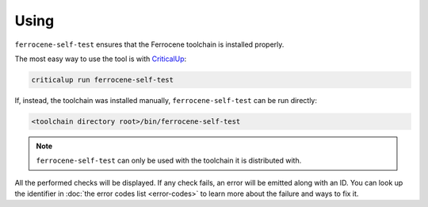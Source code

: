 .. SPDX-License-Identifier: MIT OR Apache-2.0
   SPDX-FileCopyrightText: The Ferrocene Developers

Using
=====

``ferrocene-self-test`` ensures that the Ferrocene toolchain is installed properly.

The most easy way to use the tool is with `CriticalUp <https://criticalup.ferrocene.dev>`_:

.. code::

   criticalup run ferrocene-self-test

If, instead, the toolchain was installed manually, ``ferrocene-self-test`` can be run directly:

.. code::

   <toolchain directory root>/bin/ferrocene-self-test

.. note:: ``ferrocene-self-test`` can only be used with the toolchain it is distributed with.

All the performed checks will be displayed.
If any check fails, an error will be emitted along with an ID.
You can look up the identifier in :doc:`the error codes list <error-codes>`
to learn more about the failure and ways to fix it.
